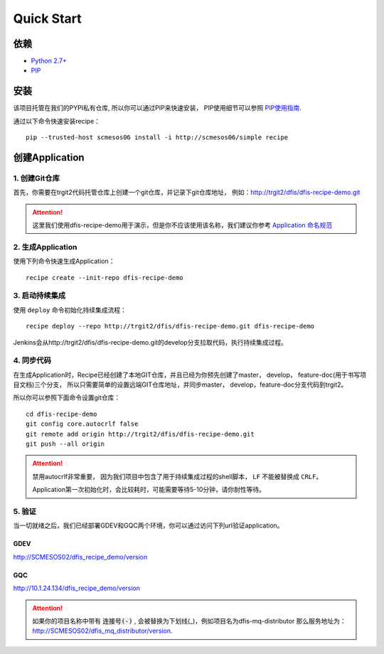 Quick Start
==========

依赖
--------------------

* `Python 2.7+ <http://www.python.org/>`_
* `PIP <https://pip.pypa.io/en/stable/>`_


安装
--------------------

该项目托管在我们的PYPI私有仓库, 所以你可以通过PIP来快速安装，
PIP使用细节可以参照 `PIP使用指南
<http://confluence.newegg.org/display/DFIS/PIP>`_.

通过以下命令快速安装recipe：

::

  pip --trusted-host scmesos06 install -i http://scmesos06/simple recipe



创建Application
---------------

1. 创建Git仓库
+++++++++++++

首先，你需要在trgit2代码托管仓库上创建一个git仓库，并记录下git仓库地址， 例如：http://trgit2/dfis/dfis-recipe-demo.git

.. attention::
	这里我们使用dfis-recipe-demo用于演示，但是你不应该使用该名称，我们建议你参考 `Application 命名规范 <misc.html>`_


2. 生成Application
++++++++++++++

使用下列命令快速生成Application：

::

  recipe create --init-repo dfis-recipe-demo


3. 启动持续集成
+++++++++++++++++

使用 ``deploy`` 命令初始化持续集成流程：

::

  recipe deploy --repo http://trgit2/dfis/dfis-recipe-demo.git dfis-recipe-demo


Jenkins会从http://trgit2/dfis/dfis-recipe-demo.git的develop分支拉取代码，执行持续集成过程。


4. 同步代码
++++++++++++++

在生成Application时，Recipe已经创建了本地GIT仓库，并且已经为你预先创建了master， develop， feature-doc(用于书写项目文档)三个分支，
所以只需要简单的设置远端GIT仓库地址，并同步master， develop，feature-doc分支代码到trgit2。

所以你可以参照下面命令设置git仓库：

::

	cd dfis-recipe-demo
	git config core.autocrlf false
	git remote add origin http://trgit2/dfis/dfis-recipe-demo.git
	git push --all origin

.. attention::
	禁用autocrlf非常重要， 因为我们项目中包含了用于持续集成过程的shell脚本， ``LF`` 不能被替换成 ``CRLF``。

	Application第一次初始化时，会比较耗时，可能需要等待5-10分钟，请你耐性等待。


5. 验证
++++++++++++++
当一切就绪之后，我们已经部署GDEV和GQC两个环境，你可以通过访问下列url验证application。

GDEV
*******************************
http://SCMESOS02/dfis_recipe_demo/version

GQC
*******************************
http://10.1.24.134/dfis_recipe_demo/version


.. attention::
	如果你的项目名称中带有 :code:`连接号(-)` , 会被替换为下划线(_)，例如项目名为dfis-mq-distributor
	那么服务地址为： http://SCMESOS02/dfis_mq_distributor/version.
